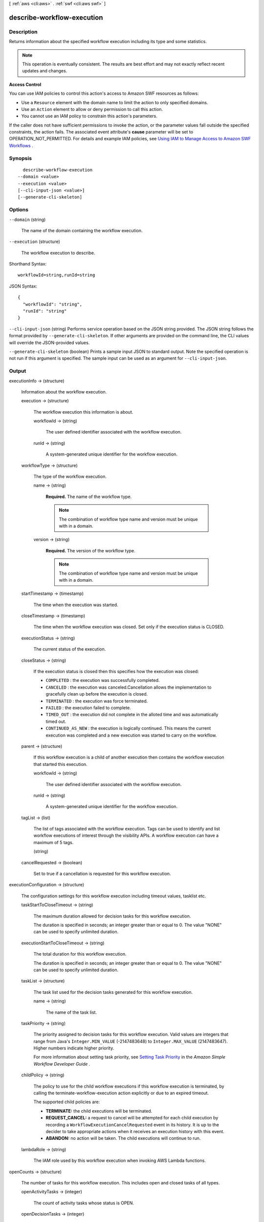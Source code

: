 [ :ref:`aws <cli:aws>` . :ref:`swf <cli:aws swf>` ]

.. _cli:aws swf describe-workflow-execution:


***************************
describe-workflow-execution
***************************



===========
Description
===========



Returns information about the specified workflow execution including its type and some statistics.

 

.. note::

  This operation is eventually consistent. The results are best effort and may not exactly reflect recent updates and changes.

 

**Access Control** 

 

You can use IAM policies to control this action's access to Amazon SWF resources as follows:

 

 
* Use a ``Resource`` element with the domain name to limit the action to only specified domains.
 
* Use an ``Action`` element to allow or deny permission to call this action.
 
* You cannot use an IAM policy to constrain this action's parameters.
 

 

If the caller does not have sufficient permissions to invoke the action, or the parameter values fall outside the specified constraints, the action fails. The associated event attribute's **cause** parameter will be set to OPERATION_NOT_PERMITTED. For details and example IAM policies, see `Using IAM to Manage Access to Amazon SWF Workflows`_ .



========
Synopsis
========

::

    describe-workflow-execution
  --domain <value>
  --execution <value>
  [--cli-input-json <value>]
  [--generate-cli-skeleton]




=======
Options
=======

``--domain`` (string)


  The name of the domain containing the workflow execution.

  

``--execution`` (structure)


  The workflow execution to describe.

  



Shorthand Syntax::

    workflowId=string,runId=string




JSON Syntax::

  {
    "workflowId": "string",
    "runId": "string"
  }



``--cli-input-json`` (string)
Performs service operation based on the JSON string provided. The JSON string follows the format provided by ``--generate-cli-skeleton``. If other arguments are provided on the command line, the CLI values will override the JSON-provided values.

``--generate-cli-skeleton`` (boolean)
Prints a sample input JSON to standard output. Note the specified operation is not run if this argument is specified. The sample input can be used as an argument for ``--cli-input-json``.



======
Output
======

executionInfo -> (structure)

  

  Information about the workflow execution.

  

  execution -> (structure)

    

    The workflow execution this information is about.

    

    workflowId -> (string)

      

      The user defined identifier associated with the workflow execution.

      

      

    runId -> (string)

      

      A system-generated unique identifier for the workflow execution.

      

      

    

  workflowType -> (structure)

    

    The type of the workflow execution.

    

    name -> (string)

      

      **Required.** The name of the workflow type.

       

      .. note::

        The combination of workflow type name and version must be unique with in a domain.

      

      

    version -> (string)

      

      **Required.** The version of the workflow type.

       

      .. note::

        The combination of workflow type name and version must be unique with in a domain.

      

      

    

  startTimestamp -> (timestamp)

    

    The time when the execution was started.

    

    

  closeTimestamp -> (timestamp)

    

    The time when the workflow execution was closed. Set only if the execution status is CLOSED.

    

    

  executionStatus -> (string)

    

    The current status of the execution.

    

    

  closeStatus -> (string)

    

    If the execution status is closed then this specifies how the execution was closed:

     

     
    * ``COMPLETED`` : the execution was successfully completed.
     
    * ``CANCELED`` : the execution was canceled.Cancellation allows the implementation to gracefully clean up before the execution is closed.
     
    * ``TERMINATED`` : the execution was force terminated.
     
    * ``FAILED`` : the execution failed to complete.
     
    * ``TIMED_OUT`` : the execution did not complete in the alloted time and was automatically timed out.
     
    * ``CONTINUED_AS_NEW`` : the execution is logically continued. This means the current execution was completed and a new execution was started to carry on the workflow.
     

    

    

  parent -> (structure)

    

    If this workflow execution is a child of another execution then contains the workflow execution that started this execution.

    

    workflowId -> (string)

      

      The user defined identifier associated with the workflow execution.

      

      

    runId -> (string)

      

      A system-generated unique identifier for the workflow execution.

      

      

    

  tagList -> (list)

    

    The list of tags associated with the workflow execution. Tags can be used to identify and list workflow executions of interest through the visibility APIs. A workflow execution can have a maximum of 5 tags.

    

    (string)

      

      

    

  cancelRequested -> (boolean)

    

    Set to true if a cancellation is requested for this workflow execution.

    

    

  

executionConfiguration -> (structure)

  

  The configuration settings for this workflow execution including timeout values, tasklist etc.

  

  taskStartToCloseTimeout -> (string)

    

    The maximum duration allowed for decision tasks for this workflow execution.

     

    The duration is specified in seconds; an integer greater than or equal to 0. The value "NONE" can be used to specify unlimited duration.

    

    

  executionStartToCloseTimeout -> (string)

    

    The total duration for this workflow execution.

     

    The duration is specified in seconds; an integer greater than or equal to 0. The value "NONE" can be used to specify unlimited duration.

    

    

  taskList -> (structure)

    

    The task list used for the decision tasks generated for this workflow execution.

    

    name -> (string)

      

      The name of the task list.

      

      

    

  taskPriority -> (string)

    

    The priority assigned to decision tasks for this workflow execution. Valid values are integers that range from Java's ``Integer.MIN_VALUE`` (-2147483648) to ``Integer.MAX_VALUE`` (2147483647). Higher numbers indicate higher priority.

     

    For more information about setting task priority, see `Setting Task Priority`_ in the *Amazon Simple Workflow Developer Guide* .

    

    

  childPolicy -> (string)

    

    The policy to use for the child workflow executions if this workflow execution is terminated, by calling the  terminate-workflow-execution action explicitly or due to an expired timeout.

     

    The supported child policies are:

     

     
    * **TERMINATE:** the child executions will be terminated.
     
    * **REQUEST_CANCEL:** a request to cancel will be attempted for each child execution by recording a ``WorkflowExecutionCancelRequested`` event in its history. It is up to the decider to take appropriate actions when it receives an execution history with this event.
     
    * **ABANDON:** no action will be taken. The child executions will continue to run.
     

    

    

  lambdaRole -> (string)

    

    The IAM role used by this workflow execution when invoking AWS Lambda functions.

    

    

  

openCounts -> (structure)

  

  The number of tasks for this workflow execution. This includes open and closed tasks of all types.

  

  openActivityTasks -> (integer)

    

    The count of activity tasks whose status is OPEN.

    

    

  openDecisionTasks -> (integer)

    

    The count of decision tasks whose status is OPEN. A workflow execution can have at most one open decision task.

    

    

  openTimers -> (integer)

    

    The count of timers started by this workflow execution that have not fired yet.

    

    

  openChildWorkflowExecutions -> (integer)

    

    The count of child workflow executions whose status is OPEN.

    

    

  openLambdaFunctions -> (integer)

    

    The count of AWS Lambda functions that are currently executing.

    

    

  

latestActivityTaskTimestamp -> (timestamp)

  

  The time when the last activity task was scheduled for this workflow execution. You can use this information to determine if the workflow has not made progress for an unusually long period of time and might require a corrective action.

  

  

latestExecutionContext -> (string)

  

  The latest executionContext provided by the decider for this workflow execution. A decider can provide an executionContext (a free-form string) when closing a decision task using  respond-decision-task-completed .

  

  



.. _Using IAM to Manage Access to Amazon SWF Workflows: http://docs.aws.amazon.com/amazonswf/latest/developerguide/swf-dev-iam.html
.. _Setting Task Priority: http://docs.aws.amazon.com/amazonswf/latest/developerguide/programming-priority.html
